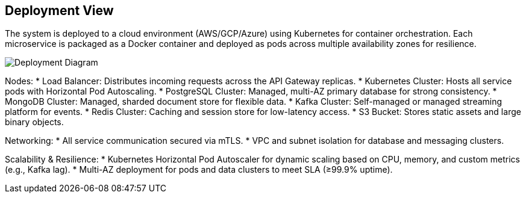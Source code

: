 [[section-deployment-view]]
== Deployment View

The system is deployed to a cloud environment (AWS/GCP/Azure) using Kubernetes for container orchestration. Each microservice is packaged as a Docker container and deployed as pods across multiple availability zones for resilience.

image::diagrams/forkknife_deployment.svg[Deployment Diagram]

Nodes:
* Load Balancer: Distributes incoming requests across the API Gateway replicas.
* Kubernetes Cluster: Hosts all service pods with Horizontal Pod Autoscaling.
* PostgreSQL Cluster: Managed, multi-AZ primary database for strong consistency.
* MongoDB Cluster: Managed, sharded document store for flexible data.
* Kafka Cluster: Self-managed or managed streaming platform for events.
* Redis Cluster: Caching and session store for low-latency access.
* S3 Bucket: Stores static assets and large binary objects.

Networking:
* All service communication secured via mTLS.
* VPC and subnet isolation for database and messaging clusters.

Scalability & Resilience:
* Kubernetes Horizontal Pod Autoscaler for dynamic scaling based on CPU, memory, and custom metrics (e.g., Kafka lag).
* Multi-AZ deployment for pods and data clusters to meet SLA (≥99.9% uptime).

